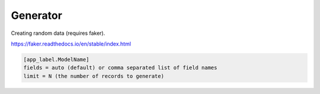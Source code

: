 *********
Generator
*********

Creating random data (requires faker).

https://faker.readthedocs.io/en/stable/index.html

.. code-block:: ini

    [app_label.ModelName]
    fields = auto (default) or comma separated list of field names
    limit = N (the number of records to generate)